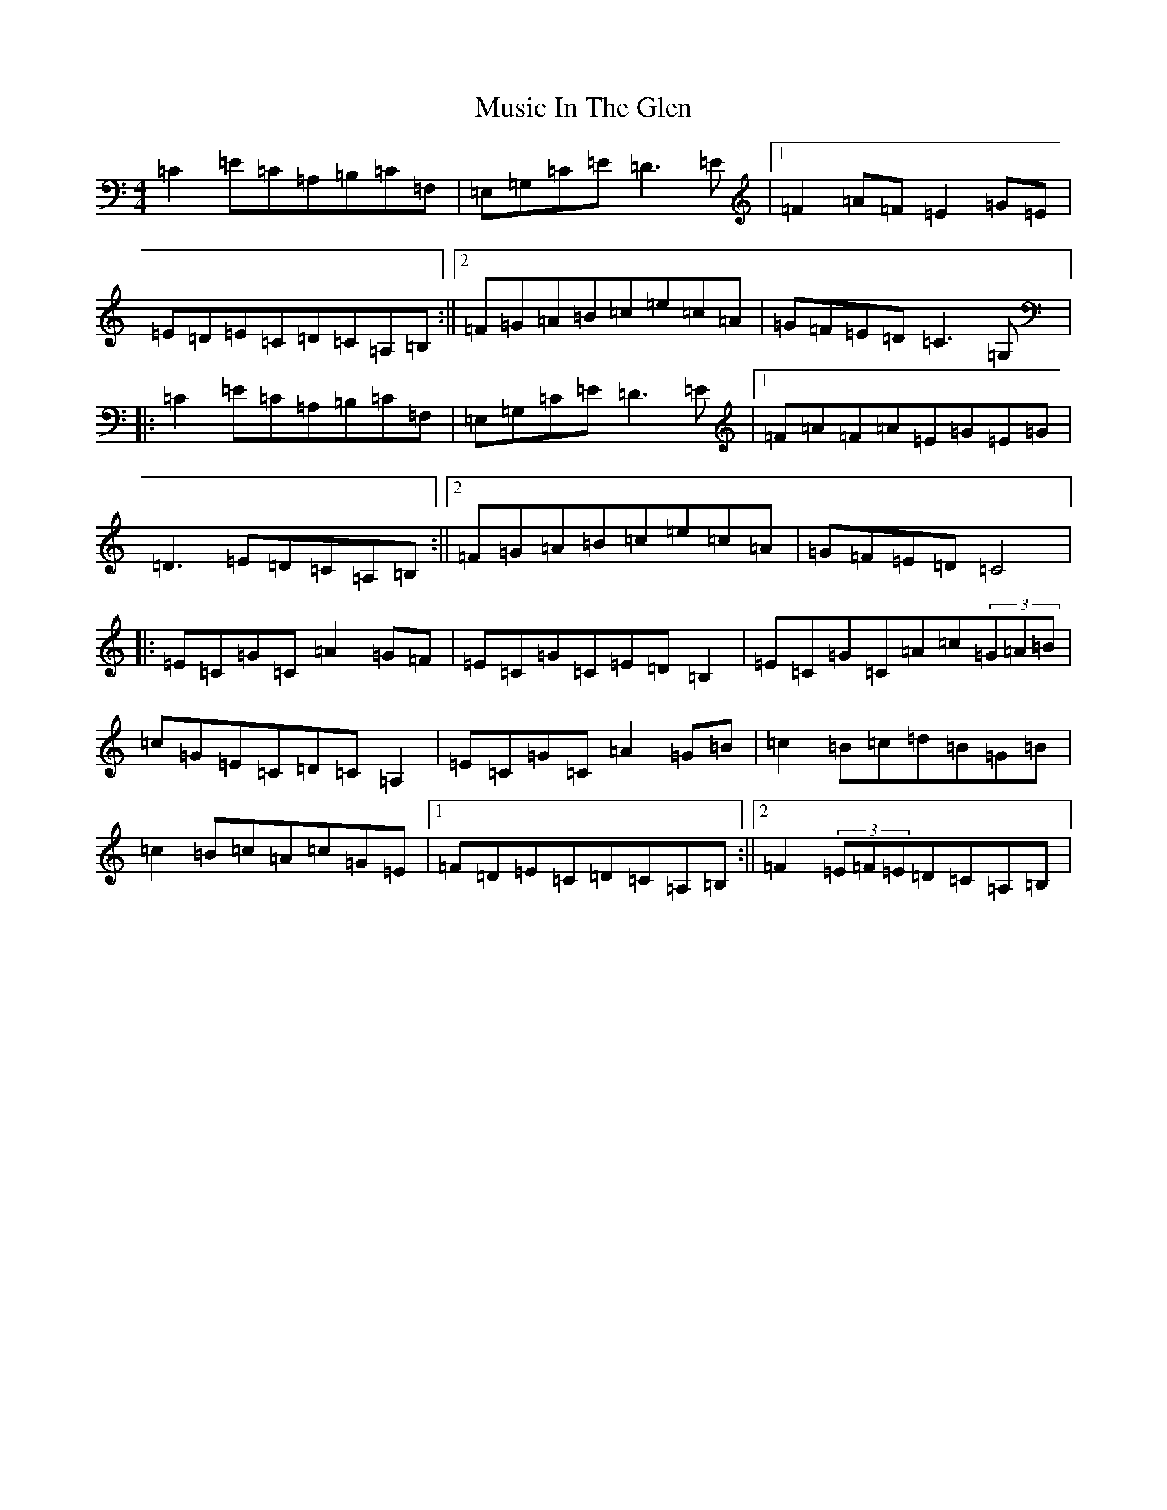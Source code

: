 X: 15095
T: Music In The Glen
S: https://thesession.org/tunes/303#setting24109
Z: G Major
R: reel
M:4/4
L:1/8
K: C Major
=C2=E=C=A,=B,=C=F,|=E,=G,=C=E=D3=E|1=F2=A=F=E2=G=E|=E=D=E=C=D=C=A,=B,:||2=F=G=A=B=c=e=c=A|=G=F=E=D=C3=G,|:=C2=E=C=A,=B,=C=F,|=E,=G,=C=E=D3=E|1=F=A=F=A=E=G=E=G|=D3=E=D=C=A,=B,:||2=F=G=A=B=c=e=c=A|=G=F=E=D=C4|:=E=C=G=C=A2=G=F|=E=C=G=C=E=D=B,2|=E=C=G=C=A=c(3=G=A=B|=c=G=E=C=D=C=A,2|=E=C=G=C=A2=G=B|=c2=B=c=d=B=G=B|=c2=B=c=A=c=G=E|1=F=D=E=C=D=C=A,=B,:||2=F2(3=E=F=E=D=C=A,=B,|